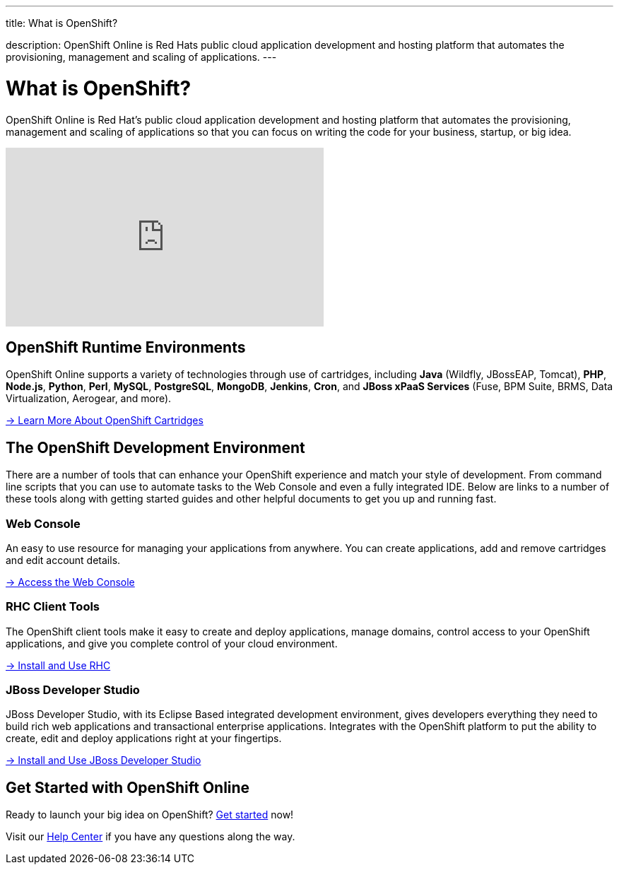 ---



title: What is OpenShift?

description: OpenShift Online is Red Hats public cloud application development and hosting platform that automates the provisioning, management and scaling of applications.
---

[float]
= What is OpenShift?
[.lead]
OpenShift Online is Red Hat's public cloud application development and hosting platform that automates the provisioning, management and scaling of applications so that you can focus on writing the code for your business, startup, or big idea.

video::aZ40GobvA1c[youtube, width=450, height=253]

== OpenShift Runtime Environments
OpenShift Online supports a variety of technologies through use of cartridges, including *Java* (Wildfly, JBossEAP, Tomcat), *PHP*, *Node.js*, *Python*, *Perl*, *MySQL*, *PostgreSQL*, *MongoDB*, *Jenkins*, *Cron*, and *JBoss xPaaS Services* (Fuse, BPM Suite, BRMS, Data Virtualization, Aerogear, and more).

link:/languages/index.html[-> Learn More About OpenShift Cartridges]

== The OpenShift Development Environment
There are a number of tools that can enhance your OpenShift experience and match your style of development. From command line scripts that you can use to automate tasks to the Web Console and even a fully integrated IDE. Below are links to a number of these tools along with getting started guides and other helpful documents to get you up and running fast.

=== Web Console
An easy to use resource for managing your applications from anywhere. You can create applications, add and remove cartridges and edit account details.

link:https://openshift.redhat.com/app/console[-> Access the Web Console]

=== RHC Client Tools
The OpenShift client tools make it easy to create and deploy applications, manage domains, control access to your OpenShift applications, and give you complete control of your cloud environment.

link:/managing-your-applications/client-tools.html[-> Install and Use RHC]

=== JBoss Developer Studio
JBoss Developer Studio, with its Eclipse Based integrated development environment, gives developers everything they need to build rich web applications and transactional enterprise applications. Integrates with the OpenShift platform to put the ability to create, edit and deploy applications right at your fingertips.

link:/getting-started/installing-jboss-studio.html[-> Install and Use JBoss Developer Studio]

== Get Started with OpenShift Online
Ready to launch your big idea on OpenShift? link:/getting-started/index.html[Get started] now!

Visit our link:/help.html[Help Center] if you have any questions along the way.
